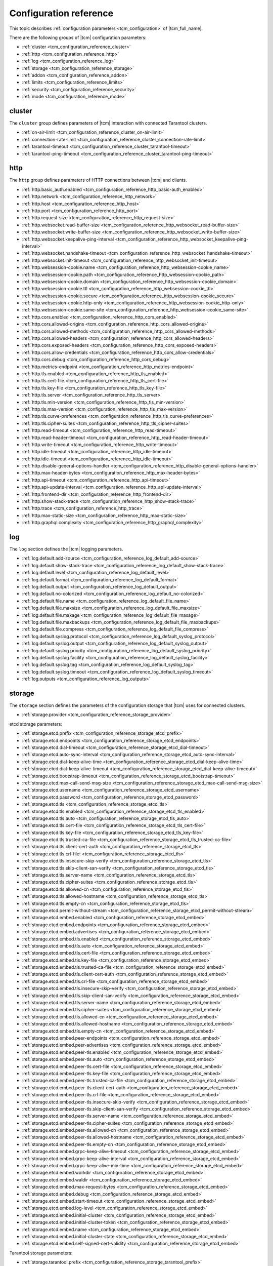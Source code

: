 .. _tcm_configuration_reference:

Configuration reference
=======================

This topic describes :ref:`configuration parameters <tcm_configuration>` of |tcm_full_name|.

There are the following groups of |tcm| configuration parameters:

- :ref:`cluster <tcm_configuration_reference_cluster>`
- :ref:`http <tcm_configuration_reference_http>`
- :ref:`log <tcm_configuration_reference_log>`
- :ref:`storage <tcm_configuration_reference_storage>`
- :ref:`addon <tcm_configuration_reference_addon>`
- :ref:`limits <tcm_configuration_reference_limits>`
- :ref:`security <tcm_configuration_reference_security>`
- :ref:`mode <tcm_configuration_reference_mode>`

.. _tcm_configuration_reference_cluster:

cluster
-------

The ``cluster`` group defines parameters of |tcm| interaction with connected
Tarantool clusters.

-   :ref:`on-air-limit <tcm_configuration_reference_cluster_on-air-limit>`
-   :ref:`connection-rate-limit <tcm_configuration_reference_cluster_connection-rate-limit>`
-   :ref:`tarantool-timeout <tcm_configuration_reference_cluster_tarantool-timeout>`
-   :ref:`tarantool-ping-timeout <tcm_configuration_reference_cluster_tarantool-ping-timeout>`

.. _tcm_configuration_reference_cluster_on-air-limit:

.. confval:: cluster.on-air-limit

    The maximum number of on-air requests from |tcm| to all connected clusters.

    |
    | Type: int64
    | Default: 4096
    | Environment variable: TCM_CLUSTER_ON_AIR_LIMIT
    | Command-line option: --cluster_on_air_limit

.. _tcm_configuration_reference_cluster_connection-rate-limit:

.. confval:: cluster.connection-rate-limit

    A rate limit for connections to Tarantool instances.

    |
    | Type: uint
    | Default: 512
    | Environment variable: TCM_CLUSTER_CONNECTION_RATE_LIMIT
    | Command-line option: --cluster-connection-rate-limit

.. _tcm_configuration_reference_cluster_tarantool-timeout:

.. confval:: cluster.tarantool-timeout

    A timeout for receiving a response from Tarantool instances.

    |
    | Type: time.Duration
    | Default: 10s
    | Environment variable: TCM_CLUSTER_TARANTOOL_TIMEOUT
    | Command-line option: --cluster-tarantool-timeout

.. _tcm_configuration_reference_cluster_tarantool-ping-timeout:

.. confval:: cluster.tarantool-ping-timeout

    A timeout for receiving a ping response from Tarantool instances.

    |
    | Type: time.Duration
    | Default: 5s
    | Environment variable: TCM_CLUSTER_TARANTOOL_PING_TIMEOUT
    | Command-line option: --cluster-tarantool-ping-timeout

.. _tcm_configuration_reference_http:

http
----

The ``http`` group defines parameters of HTTP connections between |tcm| and clients.

-   :ref:`http.basic_auth.enabled <tcm_configuration_reference_http_basic-auth_enabled>`
-   :ref:`http.network <tcm_configuration_reference_http_network>`
-   :ref:`http.host <tcm_configuration_reference_http_host>`
-   :ref:`http.port <tcm_configuration_reference_http_port>`
-   :ref:`http.request-size <tcm_configuration_reference_http_request-size>`
-   :ref:`http.websocket.read-buffer-size <tcm_configuration_reference_http_websocket_read-buffer-size>`
-   :ref:`http.websocket.write-buffer-size <tcm_configuration_reference_http_websocket_write-buffer-size>`
-   :ref:`http.websocket.keepalive-ping-interval <tcm_configuration_reference_http_websocket_keepalive-ping-interval>`
-   :ref:`http.websocket.handshake-timeout <tcm_configuration_reference_http_websocket_handshake-timeout>`
-   :ref:`http.websocket.init-timeout <tcm_configuration_reference_http_websocket_init-timeout>`
-   :ref:`http.websession-cookie.name <tcm_configuration_reference_http_websession-cookie_name>`
-   :ref:`http.websession-cookie.path <tcm_configuration_reference_http_websession-cookie_path>`
-   :ref:`http.websession-cookie.domain <tcm_configuration_reference_http_websession-cookie_domain>`
-   :ref:`http.websession-cookie.ttl <tcm_configuration_reference_http_websession-cookie_ttl>`
-   :ref:`http.websession-cookie.secure <tcm_configuration_reference_http_websession-cookie_secure>`
-   :ref:`http.websession-cookie.http-only <tcm_configuration_reference_http_websession-cookie_http-only>`
-   :ref:`http.websession-cookie.same-site <tcm_configuration_reference_http_websession-cookie_same-site>`
-   :ref:`http.cors.enabled <tcm_configuration_reference_http_cors_enabled>`
-   :ref:`http.cors.allowed-origins <tcm_configuration_reference_http_cors_allowed-origins>`
-   :ref:`http.cors.allowed-methods <tcm_configuration_reference_http_cors_allowed-methods>`
-   :ref:`http.cors.allowed-headers <tcm_configuration_reference_http_cors_allowed-headers>`
-   :ref:`http.cors.exposed-headers <tcm_configuration_reference_http_cors_exposed-headers>`
-   :ref:`http.cors.allow-credentials <tcm_configuration_reference_http_cors_allow-credentials>`
-   :ref:`http.cors.debug <tcm_configuration_reference_http_cors_debug>`
-   :ref:`http.metrics-endpoint <tcm_configuration_reference_http_metrics-endpoint>`
-   :ref:`http.tls.enabled <tcm_configuration_reference_http_tls_enabled>`
-   :ref:`http.tls.cert-file <tcm_configuration_reference_http_tls_cert-file>`
-   :ref:`http.tls.key-file <tcm_configuration_reference_http_tls_key-file>`
-   :ref:`http.tls.server <tcm_configuration_reference_http_tls_server>`
-   :ref:`http.tls.min-version <tcm_configuration_reference_http_tls_min-version>`
-   :ref:`http.tls.max-version <tcm_configuration_reference_http_tls_max-version>`
-   :ref:`http.tls.curve-preferences <tcm_configuration_reference_http_tls_curve-preferences>`
-   :ref:`http.tls.cipher-suites <tcm_configuration_reference_http_tls_cipher-suites>`
-   :ref:`http.read-timeout <tcm_configuration_reference_http_read-timeout>`
-   :ref:`http.read-header-timeout <tcm_configuration_reference_http_read-header-timeout>`
-   :ref:`http.write-timeout <tcm_configuration_reference_http_write-timeout>`
-   :ref:`http.idle-timeout <tcm_configuration_reference_http_idle-timeout>`
-   :ref:`http.idle-timeout <tcm_configuration_reference_http_idle-timeout>`
-   :ref:`http.disable-general-options-handler <tcm_configuration_reference_http_disable-general-options-handler>`
-   :ref:`http.max-header-bytes <tcm_configuration_reference_http_max-header-bytes>`
-   :ref:`http.api-timeout <tcm_configuration_reference_http_api-timeout>`
-   :ref:`http.api-update-interval <tcm_configuration_reference_http_api-update-interval>`
-   :ref:`http.frontend-dir <tcm_configuration_reference_http_frontend-dir>`
-   :ref:`http.show-stack-trace <tcm_configuration_reference_http_show-stack-trace>`
-   :ref:`http.trace <tcm_configuration_reference_http_trace>`
-   :ref:`http.max-static-size <tcm_configuration_reference_http_max-static-size>`
-   :ref:`http.graphql.complexity <tcm_configuration_reference_http_graphql_complexity>`


.. _tcm_configuration_reference_http_basic-auth_enabled:

.. confval:: http.basic_auth.enabled

    Whether to use the `HTTP basic authentication <https://www.ietf.org/rfc/rfc2617.txt>`__.

    |
    | Type: bool
    | Default: false
    | Environment variable: TCM_HTTP_BASIC_AUTH_ENABLED
    | Command-line option: --http-basic-auth-enabled

.. _tcm_configuration_reference_http_network:

.. confval:: http.network

    An addressing scheme that |tcm| uses.

    Possible values:

    -   ``tcp``: IPv4 address
    -   ``tcp6``: IPv6 address
    -   ``unix``: Unix domain socket

    |
    | Type: string
    | Default: tcp
    | Environment variable: TCM_HTTP_NETWORK
    | Command-line option: --http-network

.. _tcm_configuration_reference_http_host:

.. confval:: http.host

    A host name on which |tcm| serves.

    |
    | Type: string
    | Default: 127.0.0.1
    | Environment variable: TCM_HTTP_HOST
    | Command-line option: --http-host


.. _tcm_configuration_reference_http_port:

.. confval:: http.port

    A port on which |tcm| serves.

    |
    | Type: int
    | Default: 8080
    | Environment variable: TCM_HTTP_PORT
    | Command-line option: --http-port


.. _tcm_configuration_reference_http_request-size:

.. confval:: http.request-size

    The maximum size of a client HTTP request to |tcm|, in bytes.

    |
    | Type: int64
    | Default: 1572864
    | Environment variable: TCM_HTTP_REQUEST_SIZE
    | Command-line option: --http-request-size

.. _tcm_configuration_reference_http_websocket_read-buffer-size:

.. confval:: http.websocket.read-buffer-size

    The size of the read buffer for `WebSocket <https://developer.mozilla.org/en-US/docs/Glossary/WebSockets>`__
    connections, in bytes.

    |
    | Type: int
    | Default: 16384
    | Environment variable: TCM_HTTP_WEBSOCKET_READ_BUFFER_SIZE
    | Command-line option: --http-websocket-read-buffer-size

.. _tcm_configuration_reference_http_websocket_write-buffer-size:

.. confval:: http.websocket.write-buffer-size

    The size of the write buffer for `WebSocket <https://developer.mozilla.org/en-US/docs/Glossary/WebSockets>`__
    connections, in bytes.

    |
    | Type: int
    | Default: 16384
    | Environment variable: TCM_HTTP_WEBSOCKET_WRITE_BUFFER_SIZE
    | Command-line option: --http-websocket-write-buffer-size

.. _tcm_configuration_reference_http_websocket_keepalive-ping-interval:

.. confval:: http.websocket.keepalive-ping-interval

    The time interval for sending `WebSocket <https://developer.mozilla.org/en-US/docs/Glossary/WebSockets>`__
    keepalive pings.

    |
    | Type: time.Duration
    | Default: 20s
    | Environment variable: TCM_HTTP_WEBSOCKET_KEEPALIVE_PING_INTERVAL
    | Command-line option: --http-websocket-keepalive-ping-interval

.. _tcm_configuration_reference_http_websocket_handshake-timeout:

.. confval:: http.websocket.handshake-timeout

    The time limit for completing a `WebSocket <https://developer.mozilla.org/en-US/docs/Glossary/WebSockets>`__
    opening handshake with a client.

    |
    | Type: time.Duration
    | Default: 10s
    | Environment variable: TCM_HTTP_WEBSOCKET_HANDSHAKE_TIMEOUT
    | Command-line option: --http-websocket-handshake-timeout

.. _tcm_configuration_reference_http_websocket_init-timeout:

.. confval:: http.websocket.init-timeout

    The time limit for establishing a `WebSocket <https://developer.mozilla.org/en-US/docs/Glossary/WebSockets>`__
    connection with a client.

    |
    | Type: time.Duration
    | Default: 15s
    | Environment variable: TCM_HTTP_WEBSOCKET_INIT_TIMEOUT
    | Command-line option: --http-websocket-init-timeout

.. _tcm_configuration_reference_http_websession-cookie_name:

.. confval:: http.websession-cookie.name

    The name of the cookie that |tcm| sends to clients.

    This value is used as the cookie name in the `Set-Cookie <https://developer.mozilla.org/en-US/docs/Web/HTTP/Headers/Set-Cookie>`__
    HTTP response header.

    |
    | Type: string
    | Default: tcm
    | Environment variable: TCM_HTTP_WEBSESSION_COOKIE_NAME
    | Command-line option: --http-websession-cookie-name

.. _tcm_configuration_reference_http_websession-cookie_path:

.. confval:: http.websession-cookie.path

    The URL path that must be present in the requested URL in order to send the cookie.

    This value is used in the ``Path`` attribute of the `Set-Cookie <https://developer.mozilla.org/en-US/docs/Web/HTTP/Headers/Set-Cookie>`__
    HTTP response header.

    |
    | Type: string
    | Default: ""
    | Environment variable: TCM_HTTP_WEBSESSION_COOKIE_PATH
    | Command-line option: --http-websession-cookie-path

.. _tcm_configuration_reference_http_websession-cookie_domain:

.. confval:: http.websession-cookie.domain

    The domain to which the cookie can be sent.

    This value is used in the ``Domain`` attribute of the `Set-Cookie <https://developer.mozilla.org/en-US/docs/Web/HTTP/Headers/Set-Cookie>`__
    HTTP response header.

    |
    | Type: string
    | Default: ""
    | Environment variable: TCM_HTTP_WEBSESSION_COOKIE_DOMAIN
    | Command-line option: --http-websession-cookie-domain

.. _tcm_configuration_reference_http_websession-cookie_ttl:

.. confval:: http.websession-cookie.ttl

    The maximum lifetime of the |tcm| cookie.

    This value is used in the ``Max-Age`` attribute of the `Set-Cookie <https://developer.mozilla.org/en-US/docs/Web/HTTP/Headers/Set-Cookie>`__
    HTTP response header.

    |
    | Type: time.Duration
    | Default: 2h0m0s
    | Environment variable: TCM_HTTP_WEBSESSION_COOKIE_TTL
    | Command-line option: --http-websession-cookie-ttl

.. _tcm_configuration_reference_http_websession-cookie_secure:

.. confval:: http.websession-cookie.secure

    Indicates whether the cookie can be sent only over the HTTPS protocol.
    In this case, it's never sent over the unencrypted HTTP, therefore preventing
    man-in-the-middle attacks.

    When ``true``, the ``Secure`` attribute is added to the `Set-Cookie <https://developer.mozilla.org/en-US/docs/Web/HTTP/Headers/Set-Cookie>`__
    HTTP response header.

    |
    | Type: bool
    | Default: false
    | Environment variable: TCM_HTTP_WEBSESSION_COOKIE_SECURE
    | Command-line option: --http-websession-cookie-secure

.. _tcm_configuration_reference_http_websession-cookie_http-only:

.. confval:: http.websession-cookie.http-only

    Indicates that the cookie can't be accessed from the JavaScript
    `Document.cookie <https://developer.mozilla.org/en-US/docs/Web/API/Document/cookie>`__ API.
    This helps mitigate cross-site scripting attacks.

    When ``true``, the ``HttpOnly`` attribute is added to the `Set-Cookie <https://developer.mozilla.org/en-US/docs/Web/HTTP/Headers/Set-Cookie>`__
    HTTP response header.

    |
    | Type: bool
    | Default: true
    | Environment variable: TCM_HTTP_WEBSESSION_COOKIE_HTTP_ONLY
    | Command-line option: --http-websession-cookie-http-only

.. _tcm_configuration_reference_http_websession-cookie_same-site:

.. confval:: http.websession-cookie.same-site

    Indicates if it is possible to send the |tcm| cookie along with cross-site
    requests. Possible values are the Go's `http.SameSite <https://pkg.go.dev/net/http#SameSite>`__ constants:

    -   ``SameSiteDefaultMode``
    -   ``SameSiteLaxMode``
    -   ``SameSiteStrictMode``
    -   ``SameSiteNoneMode``

    For details on ``SameSite`` modes, see the `Set-Cookie header documentation <https://developer.mozilla.org/en-US/docs/Web/HTTP/Headers/Set-Cookie#samesitesamesite-value>`__
    in the MDN web docs.

    This value is used in the ``SameSite`` attribute of the `Set-Cookie <https://developer.mozilla.org/en-US/docs/Web/HTTP/Headers/Set-Cookie>`__
    HTTP response header.

    |
    | Type: http.SameSite
    | Default: SameSiteDefaultMode
    | Environment variable: TCM_HTTP_WEBSESSION_COOKIE_SAME_SITE
    | Command-line option: --http-websession-cookie-same-site

.. _tcm_configuration_reference_http_cors_enabled:

.. confval:: http.cors.enabled

    Indicates whether to use the `Cross-Origin Resource Sharing <https://developer.mozilla.org/en-US/docs/Web/HTTP/CORS>`__
    (*CORS*).

    |
    | Type: bool
    | Default: false
    | Environment variable: TCM_HTTP_CORS_ENABLED
    | Command-line option: --http-cors-enabled

.. _tcm_configuration_reference_http_cors_allowed-origins:

.. confval:: http.cors.allowed-origins

    The `origins <https://developer.mozilla.org/en-US/docs/Glossary/Origin>`__
    with which the HTTP response can be shared, separated by semicolons.

    The specified values are sent in the `Access-Control-Allow-Origin <https://developer.mozilla.org/en-US/docs/Web/HTTP/Headers/Access-Control-Allow-Origin>`__
    HTTP response headers.

    |
    | Type: []string
    | Default: []
    | Environment variable: TCM_HTTP_CORS_ALLOWED_ORIGINS
    | Command-line option: --http-cors-allowed-origins

.. _tcm_configuration_reference_http_cors_allowed-methods:

.. confval:: http.cors.allowed-methods

    HTTP request methods that are allowed when accessing a resource,
    separated by semicolons.

    The specified values are sent in the `Access-Control-Allow-Methods <https://developer.mozilla.org/en-US/docs/Web/HTTP/Headers/Access-Control-Allow-Methods>`__
    HTTP header of a response to a `CORS preflight request <https://developer.mozilla.org/en-US/docs/Glossary/Preflight_request>`__.

    |
    | Type: []string
    | Default: []
    | Environment variable: TCM_HTTP_CORS_ALLOWED_METHODS
    | Command-line option: --http-cors-allowed-methods

.. _tcm_configuration_reference_http_cors_allowed-headers:

.. confval:: http.cors.allowed-headers

    HTTP headers that are allowed during the actual request, separated by semicolons.

    The specified values are sent in the `Access-Control-Allow-Headers <https://developer.mozilla.org/en-US/docs/Web/HTTP/Headers/Access-Control-Allow-Headers>`__
    HTTP header of a response to a `CORS preflight request <https://developer.mozilla.org/en-US/docs/Glossary/Preflight_request>`__.

    |
    | Type: []string
    | Default: []
    | Environment variable: TCM_HTTP_CORS_ALLOWED_HEADERS
    | Command-line option: --http-cors-allowed-headers

.. _tcm_configuration_reference_http_cors_exposed-headers:

.. confval:: http.cors.exposed-headers

    Response headers that should be made available to scripts running in the browser,
    in response to a cross-origin request, separated by semicolons.

    The specified values are sent in the `Access-Control-Expose-Headers <https://developer.mozilla.org/en-US/docs/Web/HTTP/Headers/Access-Control-Expose-Headers>`__
    HTTP response headers.

    |
    | Type: []string
    | Default: []
    | Environment variable: TCM_HTTP_CORS_EXPOSED_HEADERS
    | Command-line option: --http-cors-exposed-headers

.. _tcm_configuration_reference_http_cors_allow-credentials:

.. confval:: http.cors.allow-credentials

    Whether to expose the response to the frontend JavaScript code when the `request's
    credentials <https://developer.mozilla.org/en-US/docs/Web/API/Request/credentials>`__
    mode is ``include``.

    When ``true``, the `Access-Control-Allow-Credentials <https://developer.mozilla.org/en-US/docs/Web/HTTP/Headers/Access-Control-Allow-Credentials>`__
    HTTP response header is sent.

    |
    | Type: bool
    | Default: false
    | Environment variable: TCM_HTTP_CORS_ALLOW_CREDENTIALS
    | Command-line option: --http-cors-allow-credentials

.. _tcm_configuration_reference_http_cors_debug:

.. confval:: http.cors.debug

    For debug purposes.

    |
    | Type: bool
    | Default: false

.. _tcm_configuration_reference_http_metrics-endpoint:

.. confval:: http.metrics-endpoint

    The HTTP endpoint for |tcm| metrics in the `Prometheus <https://prometheus.io/>`__ format.

    |
    | Type: string
    | Default: /metrics
    | Environment variable: TCM_HTTP_METRICS_ENDPOINT
    | Command-line option: --http-metrics-endpoint

.. _tcm_configuration_reference_http_tls_enabled:

.. confval:: http.tls.enabled

    Indicates whether TLS is enabled for client connections to |tcm|.

    |
    | Type: bool
    | Default: false
    | Environment variable: TCM_HTTP_TLS_ENABLED
    | Command-line option: --http-tls-enabled

.. _tcm_configuration_reference_http_tls_cert-file:

.. confval:: http.tls.cert-file

    A path to a TLS certificate file. Mandatory when TLS is enabled.

    |
    | Type: string
    | Default: ""
    | Environment variable: TCM_HTTP_TLS_CERT_FILE
    | Command-line option: --http-tls-cert-file

.. _tcm_configuration_reference_http_tls_key-file:

.. confval:: http.tls.key-file

    A path to a TLS private key file. Mandatory when TLS is enabled.

    |
    | Type: string
    | Default: ""
    | Environment variable: TCM_HTTP_TLS_KEY_FILE
    | Command-line option: --http-tls-key-file

.. _tcm_configuration_reference_http_tls_server:

.. confval:: http.tls.server

    The TSL server.

    |
    | Type: string
    | Default: ""
    | Environment variable: TCM_HTTP_TLS_SERVER
    | Command-line option: --http-tls-server

.. _tcm_configuration_reference_http_tls_min-version:

.. confval:: http.tls.min-version

    The minimum version of the TLS protocol.

    |
    | Type: uint16
    | Default: 0
    | Environment variable: TCM_HTTP_TLS_MIN_VERSION
    | Command-line option: --http-tls-min-version

.. _tcm_configuration_reference_http_tls_max-version:

.. confval:: http.tls.max-version

    The maximum version of the TLS protocol.

    |
    | Type: uint16
    | Default: 0
    | Environment variable: TCM_HTTP_TLS_MAX_VERSION
    | Command-line option: --http-tls-max-version

.. _tcm_configuration_reference_http_tls_curve-preferences:

.. confval:: http.tls.curve-preferences

    Elliptic curves that are used for TLS connections.
    Possible values are the Go's `tls.CurveID <https://pkg.go.dev/crypto/tls#CurveID>`__ constants:

    -   ``CurveP256``
    -   ``CurveP384``
    -   ``CurveP521``
    -   ``X25519``

    |
    | Type: []tls.CurveID
    | Default: []
    | Environment variable: TCM_HTTP_TLS_CURVE_PREFERENCES
    | Command-line option: --http-tls-curve-preferences

.. _tcm_configuration_reference_http_tls_cipher-suites:

.. confval:: http.tls.cipher-suites

    Enabled TLS cipher suites. Possible values are the Golang `tls.TLS_* <https://pkg.go.dev/crypto/tls#pkg-constants>`__ constants.

    |
    | Type: []uint16
    | Default: []
    | Environment variable: TCM_HTTP_TLS_CIPHER_SUITES
    | Command-line option: --http-tls-cipher-suites

.. _tcm_configuration_reference_http_read-timeout:

.. confval:: http.read-timeout

    A timeout for reading an incoming request.

    |
    | Type: time.Duration
    | Default: 30s
    | Environment variable: TCM_HTTP_READ_TIMEOUT
    | Command-line option: --http-read-timeout

.. _tcm_configuration_reference_http_read-header-timeout:

.. confval:: http.read-header-timeout

    A timeout for reading headers of an incoming request.

    |
    | Type: time.Duration
    | Default: 30s
    | Environment variable: TCM_HTTP_READ_HEADER_TIMEOUT
    | Command-line option: --http-read-header-timeout

.. _tcm_configuration_reference_http_write-timeout:

.. confval:: http.write-timeout

    A timeout for writing a response.

    |
    | Type: time.Duration
    | Default: 30s
    | Environment variable: TCM_HTTP_WRITE_TIMEOUT
    | Command-line option: --http-write-timeout

.. _tcm_configuration_reference_http_idle-timeout:

.. confval:: http.idle-timeout

    The timeout for idle connections.

    |
    | Type: time.Duration
    | Default: 30s
    | Environment variable: TCM_HTTP_IDLE_TIMEOUT
    | Command-line option: --http-idle-timeout

.. _tcm_configuration_reference_http_disable-general-options-handler:

.. confval:: http.disable-general-options-handler

    Whether the client requests with the ``OPTIONS`` HTTP method are allowed.

    |
    | Type: bool
    | Default: false
    | Environment variable: TCM_HTTP_DISABLE_GENERAL_OPTIONS_HANDLER
    | Command-line option: --http-disable-general-options-handler

.. _tcm_configuration_reference_http_max-header-bytes:

.. confval:: http.max-header-bytes

    The maximum size of a header in a client's request to |TCM|, in bytes.

    |
    | Type: int
    | Default: 0
    | Environment variable: TCM_HTTP_MAX_HEADER_BYTES
    | Command-line option: --http-max-header-bytes

.. _tcm_configuration_reference_http_api-timeout:

.. confval:: http.api-timeout

    The stateboard update timeout.

    |
    | Type: time.Duration
    | Default: 8s
    | Environment variable: TCM_HTTP_API_TIMEOUT
    | Command-line option: --http-api-timeout

.. _tcm_configuration_reference_http_api-update-interval:

.. confval:: http.api-update-interval

    The stateboard update interval.

    |
    | Type: time.Duration
    | Default: 5s
    | Environment variable: TCM_HTTP_API_UPDATE_INTERVAL
    | Command-line option: --http-api-update-interval

.. _tcm_configuration_reference_http_frontend-dir:

.. confval:: http.frontend-dir

    The directory with custom |tcm| frontend files (for development purposes).

    |
    | Type: string
    | Default: ""
    | Environment variable: TCM_HTTP_FRONTEND_DIR
    | Command-line option: --http-frontend-dir

.. _tcm_configuration_reference_http_show-stack-trace:

.. confval:: http.show-stack-trace

    Whether error stack traces are shown in the web UI.

    |
    | Type: bool
    | Default: true
    | Environment variable: TCM_HTTP_SHOW_STACK_TRACE
    | Command-line option: --http-show-stack-trace

.. _tcm_configuration_reference_http_trace:

.. confval:: http.trace

    Whether all query tracing information is written in logs.

    |
    | Type: bool
    | Default: false
    | Environment variable: TCM_HTTP_TRACE
    | Command-line option: --http-trace

.. _tcm_configuration_reference_http_max-static-size:

.. confval:: http.max-static-size

    The maximum size of a static content sent to |TCM|, in bytes.

    |
    | Type: int
    | Default: 104857600
    | Environment variable: TCM_HTTP_MAX_STATIC_SIZE
    | Command-line option: --http-max-static-size

.. _tcm_configuration_reference_http_graphql_complexity:

.. confval:: http.graphql.complexity

    The maximum `complexity <https://typegraphql.com/docs/complexity.html>`__ of
    GraphQL queries that |tcm| processes. If this value is exceeded, |tcm|
    returns an error.

    |
    | Type: int
    | Default: 40
    | Environment variable: TCM_HTTP_GRAPHQL_COMPLEXITY
    | Command-line option: --http-graphql-complexity


.. log configuration

.. _tcm_configuration_reference_log:

log
---

The ``log`` section defines the |tcm|  logging parameters.

-   :ref:`log.default.add-source <tcm_configuration_reference_log_default_add-source>`
-   :ref:`log.default.show-stack-trace <tcm_configuration_reference_log_default_show-stack-trace>`
-   :ref:`log.default.level <tcm_configuration_reference_log_default_level>`
-   :ref:`log.default.format <tcm_configuration_reference_log_default_format>`
-   :ref:`log.default.output <tcm_configuration_reference_log_default_output>`
-   :ref:`log.default.no-colorized <tcm_configuration_reference_log_default_no-colorized>`
-   :ref:`log.default.file.name <tcm_configuration_reference_log_default_file_name>`
-   :ref:`log.default.file.maxsize <tcm_configuration_reference_log_default_file_maxsize>`
-   :ref:`log.default.file.maxage <tcm_configuration_reference_log_default_file_maxage>`
-   :ref:`log.default.file.maxbackups <tcm_configuration_reference_log_default_file_maxbackups>`
-   :ref:`log.default.file.compress <tcm_configuration_reference_log_default_file_compress>`
-   :ref:`log.default.syslog.protocol <tcm_configuration_reference_log_default_syslog_protocol>`
-   :ref:`log.default.syslog.output <tcm_configuration_reference_log_default_syslog_output>`
-   :ref:`log.default.syslog.priority <tcm_configuration_reference_log_default_syslog_priority>`
-   :ref:`log.default.syslog.facility <tcm_configuration_reference_log_default_syslog_facility>`
-   :ref:`log.default.syslog.tag <tcm_configuration_reference_log_default_syslog_tag>`
-   :ref:`log.default.syslog.timeout <tcm_configuration_reference_log_default_syslog_timeout>`
-   :ref:`log.outputs <tcm_configuration_reference_log_outputs>`

.. _tcm_configuration_reference_log_default_add-source:

.. confval:: log.default.add-source

    Whether sources are added to the |tcm| log.

    |
    | Type: bool
    | Default: false
    | Environment variable: TCM_LOG_DEFAULT_ADD_SOURCE
    | Command-line option: --log-default-add-source

.. _tcm_configuration_reference_log_default_show-stack-trace:

.. confval:: log.default.show-stack-trace

    Whether stack traces are added to the |tcm| log.

    |
    | Type: bool
    | Default: false
    | Environment variable: TCM_LOG_DEFAULT_SHOW_STACK_TRACE
    | Command-line option: --log-default-show-stack-trace

.. _tcm_configuration_reference_log_default_level:

.. confval:: log.default.level

    The default |tcm| logging level.

    Possible values:

    *   ``VERBOSE``
    *   ``INFO``
    *   ``WARN``
    *   ``ALARM``

    |
    | Type: string
    | Default: INFO
    | Environment variable: TCM_LOG_DEFAULT_LEVEL
    | Command-line option: --log-default-level

.. _tcm_configuration_reference_log_default_format:

.. confval:: log.default.format

    |tcm| log entries format.

    Possible values:

    *   ``struct``
    *   ``json``

    |
    | Type: string
    | Default: struct
    | Environment variable: TCM_LOG_DEFAULT_FORMAT
    | Command-line option: --log-default-format

.. _tcm_configuration_reference_log_default_output:

.. confval:: log.default.output

    The output used for |tcm| log.

    Possible values:

    *   ``stdout``
    *   ``stderr``
    *   ``file``
    *   ``syslog``

    |
    | Type: string
    | Default: stdout
    | Environment variable: TCM_LOG_DEFAULT_OUTPUT
    | Command-line option: --log-default-output

.. _tcm_configuration_reference_log_default_no-colorized:

.. confval:: log.default.no-colorized

    Whether the stdout log is not colorized.

    |
    | Type: bool
    | Default: false
    | Environment variable: TCM_LOG_DEFAULT_NO_COLORIZED
    | Command-line option: --log-default-no-colorized

.. _tcm_configuration_reference_log_default_file_name:

.. confval:: log.default.file.name

    The name of the |tcm| log file.

    |
    | Type: string
    | Default: ""
    | Environment variable: TCM_LOG_DEFAULT_FILE_NAME
    | Command-line option: --log-default-file-name

.. _tcm_configuration_reference_log_default_file_maxsize:

.. confval:: log.default.file.maxsize

    The maximum size of the |tcm| log file, in bytes.

    |
    | Type: int
    | Default: 0
    | Environment variable: TCM_LOG_DEFAULT_FILE_MAXSIZE
    | Command-line option: --log-default-file-maxsize

.. _tcm_configuration_reference_log_default_file_maxage:

.. confval:: log.default.file.maxage

    The maximum age of a |tcm| log file, in days.

    |
    | Type: int
    | Default: 0
    | Environment variable: TCM_LOG_DEFAULT_FILE_MAXAGE
    | Command-line option: --log-default-file-maxage

.. _tcm_configuration_reference_log_default_file_maxbackups:

.. confval:: log.default.file.maxbackups

    The maximum number of users in |tcm|.

    |
    | Type: int
    | Default: 0
    | Environment variable: TCM_LOG_DEFAULT_FILE_MAXBACKUPS
    | Command-line option: --log-default-file-maxbackups

.. _tcm_configuration_reference_log_default_file_compress:

.. confval:: log.default.file.compress

    Indicated that |tcm| compresses log files upon rotation.

    |
    | Type: bool
    | Default: false
    | Environment variable: TCM_LOG_DEFAULT_FILE_COMPRESS
    | Command-line option: --log-default-file-compress

.. _tcm_configuration_reference_log_default_syslog_protocol:

.. confval:: log.default.syslog.protocol

    The network protocol used for connecting to the syslog server. Typically,
    it's ``tcp``,``udp``, or ``unix``. All possible values are listed in the Go's
    `net.Dial <https://pkg.go.dev/net#Dial>`__ documentation.

    |
    | Type: string
    | Default: tcp
    | Environment variable: TCM_LOG_DEFAULT_SYSLOG_PROTOCOL
    | Command-line option: --log-default-syslog-protocol

.. _tcm_configuration_reference_log_default_syslog_output:

.. confval:: log.default.syslog.output

    The syslog server URI.

    |
    | Type: string
    | Default: 127.0.0.1:5514
    | Environment variable: TCM_LOG_DEFAULT_SYSLOG_OUTPUT
    | Command-line option: --log-default-syslog-output

.. _tcm_configuration_reference_log_default_syslog_priority:

.. confval:: log.default.syslog.priority

    The syslog severity level.

    |
    | Type: string
    | Default: ""
    | Environment variable: TCM_LOG_DEFAULT_SYSLOG_PRIORITY
    | Command-line option: --log-default-syslog-priority

.. _tcm_configuration_reference_log_default_syslog_facility:

.. confval:: log.default.syslog.facility

    The syslog facility.

    |
    | Type: string
    | Default: ""
    | Environment variable: TCM_LOG_DEFAULT_SYSLOG_FACILITY
    | Command-line option: --log-default-syslog-facility

.. _tcm_configuration_reference_log_default_syslog_tag:

.. confval:: log.default.syslog.tag

    The syslog tag.

    |
    | Type: string
    | Default: ""
    | Environment variable: TCM_LOG_DEFAULT_SYSLOG_TAG
    | Command-line option: --log-default-syslog-tag

.. _tcm_configuration_reference_log_default_syslog_timeout:

.. confval:: log.default.syslog.timeout

    The timeout for connecting to the syslog server.

    |
    | Type: time.Duration
    | Default: 10s
    | Environment variable: TCM_LOG_DEFAULT_SYSLOG_TIMEOUT
    | Command-line option: --log-default-syslog-timeout

.. _tcm_configuration_reference_log_outputs:

.. confval:: log.outputs

    An array of log outputs that |tcm| uses **in addition** to the default one
    that is defined by the ``log.default.*`` parameters. Each array item can include
    the parameters of the ``log.default`` group. If a parameter is skipped, its
    value is taken from ``log.default``.

    |
    | Type: []LogOuputConfig
    | Default: []
    | Environment variable: TCM_LOG_OUTPUTS
    | Command-line option: --log-outputs


.. storage configuration

.. _tcm_configuration_reference_storage:

storage
-------

The ``storage`` section defines the parameters of the configuration storage that
|tcm| uses for connected clusters.

-   :ref:`storage.provider <tcm_configuration_reference_storage_provider>`

etcd storage parameters:

-   :ref:`storage.etcd.prefix <tcm_configuration_reference_storage_etcd_prefix>`
-   :ref:`storage.etcd.endpoints <tcm_configuration_reference_storage_etcd_endpoints>`
-   :ref:`storage.etcd.dial-timeout <tcm_configuration_reference_storage_etcd_dial-timeout>`
-   :ref:`storage.etcd.auto-sync-interval <tcm_configuration_reference_storage_etcd_auto-sync-interval>`
-   :ref:`storage.etcd.dial-keep-alive-time <tcm_configuration_reference_storage_etcd_dial-keep-alive-time>`
-   :ref:`storage.etcd.dial-keep-alive-timeout <tcm_configuration_reference_storage_etcd_dial-keep-alive-timeout>`
-   :ref:`storage.etcd.bootstrap-timeout <tcm_configuration_reference_storage_etcd_bootstrap-timeout>`
-   :ref:`storage.etcd.max-call-send-msg-size <tcm_configuration_reference_storage_etcd_max-call-send-msg-size>`
-   :ref:`storage.etcd.username <tcm_configuration_reference_storage_etcd_username>`
-   :ref:`storage.etcd.password <tcm_configuration_reference_storage_etcd_password>`
-   :ref:`storage.etcd.tls <tcm_configuration_reference_storage_etcd_tls>`
-   :ref:`storage.etcd.tls.enabled <tcm_configuration_reference_storage_etcd_tls_enabled>`
-   :ref:`storage.etcd.tls.auto <tcm_configuration_reference_storage_etcd_tls_auto>`
-   :ref:`storage.etcd.tls.cert-file <tcm_configuration_reference_storage_etcd_tls_cert-file>`
-   :ref:`storage.etcd.tls.key-file <tcm_configuration_reference_storage_etcd_tls_key-file>`
-   :ref:`storage.etcd.tls.trusted-ca-file <tcm_configuration_reference_storage_etcd_tls_trusted-ca-file>`
-   :ref:`storage.etcd.tls.client-cert-auth <tcm_configuration_reference_storage_etcd_tls>`
-   :ref:`storage.etcd.tls.crl-file: <tcm_configuration_reference_storage_etcd_tls>`
-   :ref:`storage.etcd.tls.insecure-skip-verify <tcm_configuration_reference_storage_etcd_tls>`
-   :ref:`storage.etcd.tls.skip-client-san-verify <tcm_configuration_reference_storage_etcd_tls>`
-   :ref:`storage.etcd.tls.server-name <tcm_configuration_reference_storage_etcd_tls>`
-   :ref:`storage.etcd.tls.cipher-suites <tcm_configuration_reference_storage_etcd_tls>`
-   :ref:`storage.etcd.tls.allowed-cn <tcm_configuration_reference_storage_etcd_tls>`
-   :ref:`storage.etcd.tls.allowed-hostname <tcm_configuration_reference_storage_etcd_tls>`
-   :ref:`storage.etcd.tls.empty-cn <tcm_configuration_reference_storage_etcd_tls>`
-   :ref:`storage.etcd.permit-without-stream <tcm_configuration_reference_storage_etcd_permit-without-stream>`
-   :ref:`storage.etcd.embed.enabled <tcm_configuration_reference_storage_etcd_embed>`
-   :ref:`storage.etcd.embed.endpoints <tcm_configuration_reference_storage_etcd_embed>`
-   :ref:`storage.etcd.embed.advertises <tcm_configuration_reference_storage_etcd_embed>`
-   :ref:`storage.etcd.embed.tls.enabled <tcm_configuration_reference_storage_etcd_embed>`
-   :ref:`storage.etcd.embed.tls.auto <tcm_configuration_reference_storage_etcd_embed>`
-   :ref:`storage.etcd.embed.tls.cert-file <tcm_configuration_reference_storage_etcd_embed>`
-   :ref:`storage.etcd.embed.tls.key-file <tcm_configuration_reference_storage_etcd_embed>`
-   :ref:`storage.etcd.embed.tls.trusted-ca-file <tcm_configuration_reference_storage_etcd_embed>`
-   :ref:`storage.etcd.embed.tls.client-cert-auth <tcm_configuration_reference_storage_etcd_embed>`
-   :ref:`storage.etcd.embed.tls.crl-file <tcm_configuration_reference_storage_etcd_embed>`
-   :ref:`storage.etcd.embed.tls.insecure-skip-verify <tcm_configuration_reference_storage_etcd_embed>`
-   :ref:`storage.etcd.embed.tls.skip-client-san-verify <tcm_configuration_reference_storage_etcd_embed>`
-   :ref:`storage.etcd.embed.tls.server-name <tcm_configuration_reference_storage_etcd_embed>`
-   :ref:`storage.etcd.embed.tls.cipher-suites <tcm_configuration_reference_storage_etcd_embed>`
-   :ref:`storage.etcd.embed.tls.allowed-cn <tcm_configuration_reference_storage_etcd_embed>`
-   :ref:`storage.etcd.embed.tls.allowed-hostname <tcm_configuration_reference_storage_etcd_embed>`
-   :ref:`storage.etcd.embed.tls.empty-cn <tcm_configuration_reference_storage_etcd_embed>`
-   :ref:`storage.etcd.embed.peer-endpoints <tcm_configuration_reference_storage_etcd_embed>`
-   :ref:`storage.etcd.embed.peer-advertises <tcm_configuration_reference_storage_etcd_embed>`
-   :ref:`storage.etcd.embed.peer-tls.enabled <tcm_configuration_reference_storage_etcd_embed>`
-   :ref:`storage.etcd.embed.peer-tls.auto <tcm_configuration_reference_storage_etcd_embed>`
-   :ref:`storage.etcd.embed.peer-tls.cert-file <tcm_configuration_reference_storage_etcd_embed>`
-   :ref:`storage.etcd.embed.peer-tls.key-file <tcm_configuration_reference_storage_etcd_embed>`
-   :ref:`storage.etcd.embed.peer-tls.trusted-ca-file <tcm_configuration_reference_storage_etcd_embed>`
-   :ref:`storage.etcd.embed.peer-tls.client-cert-auth <tcm_configuration_reference_storage_etcd_embed>`
-   :ref:`storage.etcd.embed.peer-tls.crl-file <tcm_configuration_reference_storage_etcd_embed>`
-   :ref:`storage.etcd.embed.peer-tls.insecure-skip-verify <tcm_configuration_reference_storage_etcd_embed>`
-   :ref:`storage.etcd.embed.peer-tls.skip-client-san-verify <tcm_configuration_reference_storage_etcd_embed>`
-   :ref:`storage.etcd.embed.peer-tls.server-name <tcm_configuration_reference_storage_etcd_embed>`
-   :ref:`storage.etcd.embed.peer-tls.cipher-suites <tcm_configuration_reference_storage_etcd_embed>`
-   :ref:`storage.etcd.embed.peer-tls.allowed-cn <tcm_configuration_reference_storage_etcd_embed>`
-   :ref:`storage.etcd.embed.peer-tls.allowed-hostname <tcm_configuration_reference_storage_etcd_embed>`
-   :ref:`storage.etcd.embed.peer-tls.empty-cn <tcm_configuration_reference_storage_etcd_embed>`
-   :ref:`storage.etcd.embed.grpc-keep-alive-timeout <tcm_configuration_reference_storage_etcd_embed>`
-   :ref:`storage.etcd.embed.grpc-keep-alive-interval <tcm_configuration_reference_storage_etcd_embed>`
-   :ref:`storage.etcd.embed.grpc-keep-alive-min-time <tcm_configuration_reference_storage_etcd_embed>`
-   :ref:`storage.etcd.embed.workdir <tcm_configuration_reference_storage_etcd_embed>`
-   :ref:`storage.etcd.embed.waldir <tcm_configuration_reference_storage_etcd_embed>`
-   :ref:`storage.etcd.embed.max-request-bytes <tcm_configuration_reference_storage_etcd_embed>`
-   :ref:`storage.etcd.embed.debug <tcm_configuration_reference_storage_etcd_embed>`
-   :ref:`storage.etcd.embed.start-timeout <tcm_configuration_reference_storage_etcd_embed>`
-   :ref:`storage.etcd.embed.log-level <tcm_configuration_reference_storage_etcd_embed>`
-   :ref:`storage.etcd.embed.initial-cluster <tcm_configuration_reference_storage_etcd_embed>`
-   :ref:`storage.etcd.embed.initial-cluster-token <tcm_configuration_reference_storage_etcd_embed>`
-   :ref:`storage.etcd.embed.name <tcm_configuration_reference_storage_etcd_embed>`
-   :ref:`storage.etcd.embed.initial-cluster-state <tcm_configuration_reference_storage_etcd_embed>`
-   :ref:`storage.etcd.embed.self-signed-cert-validity <tcm_configuration_reference_storage_etcd_embed>`

Tarantool storage parameters:

-   :ref:`storage.tarantool.prefix <tcm_configuration_reference_storage_tarantool_prefix>`
-   :ref:`storage.tarantool.addr <tcm_configuration_reference_storage_tarantool_addr>`
-   :ref:`storage.tarantool.auth <tcm_configuration_reference_storage_tarantool_timeout>`
-   :ref:`storage.tarantool.reconnect <tcm_configuration_reference_storage_tarantool_reconnect>`
-   :ref:`storage.tarantool.max_reconnect <tcm_configuration_reference_storage_tarantool_max_reconnect>`
-   :ref:`storage.tarantool.user <tcm_configuration_reference_storage_tarantool_user>`
-   :ref:`storage.tarantool.pass <tcm_configuration_reference_storage_tarantool_pass>`
-   :ref:`storage.tarantool.rate-limit <tcm_configuration_reference_storage_tarantool_rate-limit>`
-   :ref:`storage.tarantool.rate-limit-action <tcm_configuration_reference_storage_tarantool_rate-limit-action>`
-   :ref:`storage.tarantool.concurrency <tcm_configuration_reference_storage_tarantool_concurrency>`
-   :ref:`storage.tarantool.skip-schema <tcm_configuration_reference_storage_tarantool_skip-schema>`
-   :ref:`storage.tarantool.transport <tcm_configuration_reference_storage_tarantool_transport>`
-   :ref:`storage.tarantool.ssl.key-file <tcm_configuration_reference_storage_tarantool_ssl_key-file>`
-   :ref:`storage.tarantool.ssl.cert-file <tcm_configuration_reference_storage_tarantool_ssl_cert-file>`
-   :ref:`storage.tarantool.ssl.ca-file <tcm_configuration_reference_storage_tarantool_ssl_ca-file>`
-   :ref:`storage.tarantool.ssl.ciphers <tcm_configuration_reference_storage_tarantool_ssl_ciphers>`
-   :ref:`storage.tarantool.ssl.password <tcm_configuration_reference_storage_tarantool_ssl_password>`
-   :ref:`storage.tarantool.required-protocol-info.auth <tcm_configuration_reference_storage_tarantool_required-protocol-info_auth>`
-   :ref:`storage.tarantool.required-protocol-info.version <tcm_configuration_reference_storage_tarantool_required-protocol-info_version>`
-   :ref:`storage.tarantool.required-protocol-info.features <tcm_configuration_reference_storage_tarantool_required-protocol-info_features>`
-   :ref:`storage.tarantool.embed.enabled <tcm_configuration_reference_storage_tarantool_embed>`
-   :ref:`storage.tarantool.embed.workdir <tcm_configuration_reference_storage_tarantool_embed>`
-   :ref:`storage.tarantool.embed.executable <tcm_configuration_reference_storage_tarantool_embed>`
-   :ref:`storage.tarantool.embed.config-filename <tcm_configuration_reference_storage_tarantool_embed>`
-   :ref:`storage.tarantool.embed.config <tcm_configuration_reference_storage_tarantool_embed>`
-   :ref:`storage.tarantool.embed.args <tcm_configuration_reference_storage_tarantool_embed>`
-   :ref:`storage.tarantool.embed.env <tcm_configuration_reference_storage_tarantool_embed>`


.. _tcm_configuration_reference_storage_provider:


.. confval:: storage.provider

    The type of the storage used for storing |tcm| configuration.

    Possible values:

    -   ``etcd``
    -   ``tarantool``

    |
    | Type: string
    | Default: etcd
    | Environment variable: TCM_STORAGE_PROVIDER
    | Command-line option: --storage-provider

.. _tcm_configuration_reference_storage_etcd_prefix:

.. confval:: storage.etcd.prefix

    A prefix for the |tcm| configuration parameters in etcd.

    |
    | Type: string
    | Default: "/tcm"
    | Environment variable: TCM_STORAGE_ETCD_PREFIX
    | Command-line option: --storage-etcd-prefix


.. _tcm_configuration_reference_storage_etcd_endpoints:

.. confval:: storage.etcd.endpoints

    An array of node URIs of the etcd cluster where the |tcm| configuration is stored,
    separated by semicolons (``;``).

    |
    | Type: []string
    | Default: ["http://127.0.0.1:2379"]
    | Environment variable: TCM_STORAGE_ETCD_ENDPOINTS
    | Command-line option: --storage-etcd-endpoints


.. _tcm_configuration_reference_storage_etcd_dial-timeout:

.. confval:: storage.etcd.dial-timeout

    An etcd dial timeout.

    |
    | Type: time.Duration
    | Default: 10s
    | Environment variable: TCM_STORAGE_ETCD_DIAL_TIMEOUT
    | Command-line option: --storage-etcd-dial-timeout


.. _tcm_configuration_reference_storage_etcd_auto-sync-interval:

.. confval:: storage.etcd.auto-sync-interval

    An automated sync interval.

    |
    | Type: time.Duration
    | Default: 0s
    | Environment variable: TCM_STORAGE_ETCD_AUTO_SYNC_INTERVAL
    | Command-line option: --storage-etcd-auto-sync-interval

.. _tcm_configuration_reference_storage_etcd_dial-keep-alive-time:

.. confval:: storage.etcd.dial-keep-alive-time

    A dial keep-alive time.

    |
    | Type: time.Duration
    | Default: 30s
    | Environment variable: TCM_STORAGE_ETCD_DIAL_KEEP_ALIVE_TIME
    | Command-line option: --storage-etcd-dial-keep-alive-time

.. _tcm_configuration_reference_storage_etcd_dial-keep-alive-timeout:

.. confval:: storage.etcd.dial-keep-alive-timeout

    A dial keep-alive timeout.

    |
    | Type: time.Duration
    | Default: 30s
    | Environment variable: TCM_STORAGE_ETCD_DIAL_KEEP_ALIVE_TIMEOUT
    | Command-line option: --storage-etcd-dial-keep-alive-timeout

.. _tcm_configuration_reference_storage_etcd_bootstrap-timeout:

.. confval:: storage.etcd.bootstrap-timeout

    A bootstrap timeout.

    |
    | Type: time.Duration
    | Default: 30s
    | Environment variable: TCM_STORAGE_ETCD_BOOTSTRAP_TIMEOUT
    | Command-line option: --storage-etcd-bootstrap-timeout

.. _tcm_configuration_reference_storage_etcd_max-call-send-msg-size:

.. confval:: storage.etcd.max-call-send-msg-size

    The maximum size of a transaction between |tcm| and etcd, in bytes.

    |
    | Type: int
    | Default: 2097152
    | Environment variable: TCM_STORAGE_ETCD_MAX_CALL_SEND_MSG_SIZE
    | Command-line option: --storage-etcd-max-call-send-msg-size

.. _tcm_configuration_reference_storage_etcd_username:

.. confval:: storage.etcd.username

    A username for accessing the etcd storage.

    |
    | Type: string
    | Default: ""
    | Environment variable: TCM_STORAGE_ETCD_USERNAME
    | Command-line option: --storage-etcd-username

.. _tcm_configuration_reference_storage_etcd_password:

.. confval:: storage.etcd.password

    A password for accessing the etcd storage.

    |
    | Type: string
    | Default: ""
    | Environment variable: TCM_STORAGE_ETCD_PASSWORD
    | Command-line option: --storage-etcd-password

.. _tcm_configuration_reference_storage_etcd_tls_enabled:

.. confval:: storage.etcd.tls.enabled

    Indicates whether TLS is enabled for etcd connections.

    |
    | Type: bool
    | Default: false
    | Environment variable: TCM_STORAGE_ETCD_TLS_ENABLED
    | Command-line option: --storage-etcd-tls-enabled

.. _tcm_configuration_reference_storage_etcd_tls_auto:

.. confval:: storage.etcd.tls.auto

    Use generated certificates for etcd connections.

    |
    | Type: bool
    | Default: false
    | Environment variable: TCM_STORAGE_ETCD_TLS_AUTO
    | Command-line option: --storage-etcd-tls-auto

.. _tcm_configuration_reference_storage_etcd_tls_cert-file:

.. confval:: storage.etcd.tls.cert-file

    A path to a TLS certificate file to use for etcd connections.

    |
    | Type: string
    | Default: ""
    | Environment variable: TCM_STORAGE_ETCD_TLS_CERT_FILE
    | Command-line option: --storage-etcd-tls-cert-file

.. _tcm_configuration_reference_storage_etcd_tls_key-file:

.. confval:: storage.etcd.tls.key-file

    A path to a TLS private key file to use for etcd connections.

    |
    | Type: string
    | Default: ""
    | Environment variable: TCM_STORAGE_ETCD_TLS_KEY_FILE
    | Command-line option: --storage-etcd-tls-key-file

.. _tcm_configuration_reference_storage_etcd_tls_trusted-ca-file:

.. confval:: storage.etcd.tls.trusted-ca-file

    A path to a trusted CA certificate file to use for etcd connections.

    |
    | Type: string
    | Default: ""
    | Environment variable: TCM_STORAGE_ETCD_TLS_TRUSTED_CA_FILE
    | Command-line option: --storage-etcd-tls-trusted-ca-file

.. _tcm_configuration_reference_storage_etcd_tls_client-cert-auth:

.. confval:: storage.etcd.tls.client-cert-auth

    Indicates whether client cert authentication is enabled.

    |
    | Type: bool
    | Default: false
    | Environment variable: TCM_STORAGE_ETCD_TLS_CLIENT_CERT_AUTH
    | Command-line option: --storage-etcd-tls-client-cert-auth

.. _tcm_configuration_reference_storage_etcd_tls_crl-file:

.. confval:: storage.etcd.tls.crl-file

    A path to the client certificate revocation list file.

    |
    | Type: string
    | Default: ""
    | Environment variable: TCM_STORAGE_ETCD_TLS_CRL_FILE
    | Command-line option: --storage-etcd-tls-crl-file

.. _tcm_configuration_reference_storage_etcd_tls_insecure-skip-verify:

.. confval:: storage.etcd.tls.insecure-skip-verify

    Skip checking client certificate in etcd connections.

    |
    | Type: bool
    | Default: false
    | Environment variable: TCM_STORAGE_ETCD_TLS_INSECURE_SKIP_VERIFY
    | Command-line option: --storage-etcd-tls-insecure-skip-verify

.. _tcm_configuration_reference_storage_etcd_tls_skip-client-san-verify:

.. confval:: storage.etcd.tls.skip-client-san-verify

    Skip verification of SAN field in client certificate for etcd connections.

    |
    | Type: bool
    | Default: false
    | Environment variable: TCM_STORAGE_ETCD_TLS_SKIP_CLIENT_SAN_VERIFY
    | Command-line option: --storage-etcd-tls-skip-client-san-verify

.. _tcm_configuration_reference_storage_etcd_tls_server-name:

.. confval:: storage.etcd.tls.server-name

    Name of the TLS server for etcd connections.

    |
    | Type: string
    | Default: ""
    | Environment variable: TCM_STORAGE_ETCD_TLS_SERVER_NAME
    | Command-line option: --storage-etcd-tls-server-name

.. _tcm_configuration_reference_storage_etcd_tls_cipher-suites:

.. confval:: storage.etcd.tls.cipher-suites

    TLS cipher suites for etcd connections. Possible values are the Golang `tls.TLS_* <https://pkg.go.dev/crypto/tls#pkg-constants>`__ constants.

    |
    | Type: []uint16
    | Default: []
    | Environment variable: TCM_STORAGE_ETCD_TLS_CIPHER_SUITES
    | Command-line option: --storage-etcd-tls-cipher-suites

.. _tcm_configuration_reference_storage_etcd_tls_allowed-cn:

.. confval:: storage.etcd.tls.allowed-cn

    An allowed common name for authentication in etcd connections.

    |
    | Type: string
    | Default: ""
    | Environment variable: TCM_STORAGE_ETCD_TLS_ALLOWED_CN
    | Command-line option: --storage-etcd-tls-allowed-cn

.. _tcm_configuration_reference_storage_etcd_tls_allowed-hostname:

.. confval:: storage.etcd.tls.allowed-hostname

    An allowed TLS certificate name for authentication in etcd connections.

    |
    | Type: string
    | Default: ""
    | Environment variable: TCM_STORAGE_ETCD_TLS_ALLOWED_HOSTNAME
    | Command-line option: --storage-etcd-tls-allowed-hostname

.. _tcm_configuration_reference_storage_etcd_tls_empty-cn:

.. confval:: storage.etcd.tls.empty-cn

    Whether the empty common name is allowed in etcd connections.

    |
    | Type: bool
    | Default: false
    | Environment variable: TCM_STORAGE_ETCD_TLS_EMPTY_CN
    | Command-line option: --storage-etcd-tls-empty-cn

.. _tcm_configuration_reference_storage_etcd_embed:

storage.etcd.embed.*
~~~~~~~~~~~~~~~~~~~~

The ``storage.etcd.embed`` group defines the configuration of the embedded etcd
cluster that can used as a |tcm| configuration storage.
This cluster can be used for development purposes when the production or testing
etcd cluster is not available or not needed.


.. _tcm_configuration_reference_storage_tarantool_prefix:

.. confval:: storage.tarantool.prefix

    A prefix for the TCM configuration parameters in the Tarantool |tcm| configuration storage.

    |
    | Type: string
    | Default: "_tcm:
    | Environment variable: TCM_STORAGE_TARANTOOL_PREFIX
    | Command-line option: --storage-tarantool-prefix


.. _tcm_configuration_reference_storage_tarantool_addr:

.. confval:: storage.tarantool.addr

    The URI for connecting to the Tarantool |tcm| configuration storage.

    |
    | Type: string
    | Default: "unix/:/tmp/tnt_config_instance.sock"
    | Environment variable: TCM_STORAGE_TARANTOOL_ADDR
    | Command-line option: --storage-tarantool-ADDR


.. _tcm_configuration_reference_storage_tarantool_auth:

.. confval:: storage.tarantool.auth

    An authentication method for the Tarantool |tcm| configuration storage.

    Possible values are the Go's `go-tarantool/Auth <https://pkg.go.dev/github.com/tarantool/go-tarantool#Auth>`__ constants:

    -   ``AutoAuth`` (0)
    -   ``ChapSha1Auth``
    -   ``PapSha256Auth``

    |
    | Type: int
    | Default: 0
    | Environment variable: TCM_STORAGE_TARANTOOL_AUTH
    | Command-line option: --storage-tarantool-auth


.. _tcm_configuration_reference_storage_tarantool_timeout:

.. confval:: storage.tarantool.timeout

    A request timeout for the Tarantool |tcm| configuration storage.

    See also `go-tarantool.Opts <https://pkg.go.dev/github.com/tarantool/go-tarantool#Opts>`.

    |
    | Type: time.Duration
    | Default: 0s
    | Environment variable: TCM_STORAGE_TARANTOOL_TIMEOUT
    | Command-line option: --storage-tarantool-timeout

.. _tcm_configuration_reference_storage_tarantool_reconnect:

.. confval:: storage.tarantool.reconnect

    A timeout between reconnect attempts for the Tarantool |tcm| configuration storage.

    See also `go-tarantool.Opts <https://pkg.go.dev/github.com/tarantool/go-tarantool#Opts>`.

    |
    | Type: time.Duration
    | Default: 0s
    | Environment variable: TCM_STORAGE_TARANTOOL_RECONNECT
    | Command-line option: --storage-tarantool-reconnect

.. _tcm_configuration_reference_storage_tarantool_max-reconnects:

.. confval:: storage.tarantool.max-reconnects

    The maximum number of reconnect attempts for the Tarantool |tcm| configuration storage.

    See also `go-tarantool.Opts <https://pkg.go.dev/github.com/tarantool/go-tarantool#Opts>`.

    |
    | Type: int
    | Default: 0
    | Environment variable: TCM_STORAGE_TARANTOOL_MAX_RECONNECTS
    | Command-line option: --storage-tarantool-max-reconnects

.. _tcm_configuration_reference_storage_tarantool_user:

.. confval:: storage.tarantool.user

    A username for connecting to the Tarantool |tcm| configuration storage.

    See also `go-tarantool.Opts <https://pkg.go.dev/github.com/tarantool/go-tarantool#Opts>`.

    |
    | Type: string
    | Default: ""
    | Environment variable: TCM_STORAGE_TARANTOOL_USER
    | Command-line option: --storage-tarantool-user

.. _tcm_configuration_reference_storage_tarantool_pass:

.. confval:: storage.tarantool.pass

    A password for connecting to the Tarantool |tcm| configuration storage.

    See also `go-tarantool.Opts <https://pkg.go.dev/github.com/tarantool/go-tarantool#Opts>`.

    |
    | Type: string
    | Default: ""
    | Environment variable: TCM_STORAGE_TARANTOOL_PASS
    | Command-line option: --storage-tarantool-pass

.. _tcm_configuration_reference_storage_tarantool_rate-limit:

.. confval:: storage.tarantool.rate-limit

    A rate limit for connecting to the Tarantool |tcm| configuration storage.

    See also `go-tarantool.Opts <https://pkg.go.dev/github.com/tarantool/go-tarantool#Opts>`.

    |
    | Type: int
    | Default: 0
    | Environment variable: TCM_STORAGE_TARANTOOL_RATE_LIMIT
    | Command-line option: --storage-tarantool-rate-limit

.. _tcm_configuration_reference_storage_tarantool_rate-limit-action:

.. confval:: storage.tarantool.rate-limit-action

    An action to perform when the :ref:`<tcm_configuration_reference_storage_tarantool_rate-limit>` is reached.

    See also `go-tarantool.Opts <https://pkg.go.dev/github.com/tarantool/go-tarantool#Opts>`.

    |
    | Type: int
    | Default: 0
    | Environment variable: TCM_STORAGE_TARANTOOL_RATE_LIMIT_ACTION
    | Command-line option: --storage-tarantool-rate-limit-action


.. _tcm_configuration_reference_storage_tarantool_concurrency:

.. confval:: storage.tarantool.concurrency

    An amount of separate mutexes for request queues and buffers inside of a connection
    to the Tarantool |tcm| configuration storage.

    See also `go-tarantool.Opts <https://pkg.go.dev/github.com/tarantool/go-tarantool#Opts>`.

    |
    | Type: int
    | Default: 0
    | Environment variable: TCM_STORAGE_TARANTOOL_CONCURRENCY
    | Command-line option: --storage-tarantool-concurrency

.. _tcm_configuration_reference_storage_tarantool_skip-schema:

.. confval:: storage.tarantool.skip-schema

    Whether the schema is loaded from the Tarantool |tcm| configuration storage.

    See also `go-tarantool.Opts <https://pkg.go.dev/github.com/tarantool/go-tarantool#Opts>`.

    |
    | Type: bool
    | Default: true
    | Environment variable: TCM_STORAGE_TARANTOOL_SKIP_SCHEMA
    | Command-line option: --storage-tarantool-skip-schema

.. _tcm_configuration_reference_storage_tarantool_transport:

.. confval:: storage.tarantool.transport

    The connection type for the Tarantool |tcm| configuration storage.

    See also `go-tarantool.Opts <https://pkg.go.dev/github.com/tarantool/go-tarantool#Opts>`.

    |
    | Type: string
    | Default: ""
    | Environment variable: TCM_STORAGE_TARANTOOL_TRANSPORT
    | Command-line option: --storage-tarantool-transport

.. _tcm_configuration_reference_storage_tarantool_ssl_key-file:

.. confval:: storage.tarantool.ssl.key-file

    A path to a TLS private key file to use for connecting to the Tarantool |tcm|
    configuration storage.

    See also: :ref:`Traffic encryption <enterprise-iproto-encryption>`.

    |
    | Type: string
    | Default: ""
    | Environment variable: TCM_STORAGE_TARANTOOL_SSL_KEY_FILE
    | Command-line option: --storage-tarantool-ssl-key-file

.. _tcm_configuration_reference_storage_tarantool_ssl_cert-file:

.. confval:: storage.tarantool.ssl.cert-file

    A path to an SSL certificate to use for connecting to the Tarantool |tcm|
    configuration storage.

    See also: :ref:`Traffic encryption <enterprise-iproto-encryption>`.

    |
    | Type: string
    | Default: ""
    | Environment variable: TCM_STORAGE_TARANTOOL_SSL_CERT_FILE
    | Command-line option: --storage-tarantool-ssl-cert-file

.. _tcm_configuration_reference_storage_tarantool_ssl_ca-file:

.. confval:: storage.tarantool.ssl.ca-file

    A path to a trusted CA certificate to use for connecting to the Tarantool |tcm|
    configuration storage.

    See also: :ref:`Traffic encryption <enterprise-iproto-encryption>`.

    |
    | Type: string
    | Default: ""
    | Environment variable: TCM_STORAGE_TARANTOOL_SSL_CA_FILE
    | Command-line option: --storage-tarantool-ssl-ca-file

.. _tcm_configuration_reference_storage_tarantool_ssl_ciphers:

.. confval:: storage.tarantool.ssl.ciphers

    A list of SSL cipher suites that can be used for connecting to the Tarantool |tcm|
    configuration storage. Possible values are listed in :ref:`Supported ciphers <enterprise-iproto-encryption-ciphers>`.

    See also: :ref:`Traffic encryption <enterprise-iproto-encryption>`.

    |
    | Type: string
    | Default: ""
    | Environment variable: TCM_STORAGE_TARANTOOL_SSL_CIPHERS
    | Command-line option: --storage-tarantool-ssl-ciphers

.. _tcm_configuration_reference_storage_tarantool_ssl_password:

.. confval:: storage.tarantool.ssl.password

    A password for an encrypted private SSL key to use for connecting to the Tarantool |tcm|
    configuration storage.

    See also: :ref:`Traffic encryption <enterprise-iproto-encryption>`.
    |
    | Type: string
    | Default: ""
    | Environment variable: TCM_STORAGE_TARANTOOL_SSL_PASSWORD
    | Command-line option: --storage-tarantool-ssl-password

.. _tcm_configuration_reference_storage_tarantool_ssl_password-file:

.. confval:: storage.tarantool.ssl.password-file

    A text file with passwords for encrypted private SSL keys to use
    for connecting to the Tarantool |tcm| configuration storage.

    |
    | Type: string
    | Default: ""
    | Environment variable: TCM_STORAGE_TARANTOOL_SSL_PASSWORD_FILE
    | Command-line option: --storage-tarantool-ssl-password-file

.. _tcm_configuration_reference_storage_tarantool_embed:

storage.tarantool.embed.*
~~~~~~~~~~~~~~~~~~~~~~~~~

The ``storage.tarantool.embed`` group parameters define the configuration of the
embedded Tarantool cluster that can used as a |tcm| configuration storage.
This cluster can be used for development purposes when the production or testing
cluster is not available or not needed.


.. _tcm_configuration_reference_addon:

addon
-----

The ``addon`` section defines the |tcm|

-   :ref:`addon.enabled <tcm_configuration_reference_addon_enabled>`
-   :ref:`addon.addons-dir <tcm_configuration_reference_addon_addons-dir>`
-   :ref:`addon.max-upload-size <tcm_configuration_reference_addon_max-upload-size>`
-   :ref:`addon.dev-addons-dir <tcm_configuration_reference_addon_dev-addons-dir>`

.. _tcm_configuration_reference_addon_enabled:

.. confval:: addon.enabled

    Whether to enable the add-on functionality in |tcm|.

    |
    | Type: bool
    | Default: false
    | Environment variable: TCM_ADDON_ENABLED
    | Command-line option: --addon-enabled

.. _tcm_configuration_reference_addon_addons-dir:

.. confval:: addon.addons-dir

    The directory from which |tcm| takes add-ons.

    |
    | Type: string
    | Default: addons
    | Environment variable: TCM_ADDON_ADDONS_DIR
    | Command-line option: --addon-addons-dir

.. _tcm_configuration_reference_addon_max-upload-size:

.. confval:: addon.max-upload-size

    The maximum size of addon to upload to |tcm|, in bytes.

    |
    | Type: int64
    | Default: 104857600
    | Environment variable: TCM_ADDON_MAX_UPLOAD_SIZE
    | Command-line option: --addon-max-upload-size

.. _tcm_configuration_reference_addon_dev-addons-dir:

.. confval:: addon.dev-addons-dir

    Additional add-on directories for development purposes, separated by semicolons (``;``).

    |
    | Type: []string
    | Default: []
    | Environment variable: TCM_ADDON_DEV_ADDONS_DIR
    | Command-line option: --addon-dev-addons-dir

.. limits configuration

.. _tcm_configuration_reference_limits:

limits
------

The ``limits`` section defines limits on various |tcm| objects and relations
between them.

-   :ref:`limits.users-count <tcm_configuration_reference_limits_users-count>`
-   :ref:`limits.clusters-count <tcm_configuration_reference_limits_clusters-count>`
-   :ref:`limits.roles-count <tcm_configuration_reference_limits_roles-count>`
-   :ref:`limits.user-secrets-count <tcm_configuration_reference_limits_user-secrets-count>`
-   :ref:`limits.user-websessions-count <tcm_configuration_reference_limits_user-websessions-count>`
-   :ref:`limits.linked-cluster-users <tcm_configuration_reference_limits_linked-cluster-users>`

.. _tcm_configuration_reference_limits_users-count:

.. confval:: limits.users-count

    The maximum number of users in |tcm|.

    |
    | Type: int
    | Default: 1000
    | Environment variable: TCM_LIMITS_USERS_COUNT
    | Command-line option: --limits-users-count

.. _tcm_configuration_reference_limits_clusters-count:

.. confval:: limits.clusters-count

    The maximum number of clusters in |tcm|.

    |
    | Type: int
    | Default: 10
    | Environment variable: TCM_LIMITS_CLUSTERS_COUNT
    | Command-line option: --limits-clusters-count

.. _tcm_configuration_reference_limits_roles-count:

.. confval:: limits.roles-count

    The maximum number of roles in |tcm|.

    |
    | Type: int
    | Default: 100
    | Environment variable: TCM_LIMITS_ROLES_COUNT
    | Command-line option: --limits-roles-count

.. _tcm_configuration_reference_limits_user-secrets-count:

.. confval:: limits.user-secrets-count

    The maximum number secrets that a |tcm| user can have.

    |
    | Type: int
    | Default: 10
    | Environment variable: TCM_LIMITS_USER_SECRETS_COUNT
    | Command-line option: --limits-user-secrets-count

.. _tcm_configuration_reference_limits_user-websessions-count:

.. confval:: limits.user-websessions-count

    The maximum number of open sessions that a |tcm| user can have.

    |
    | Type: int
    | Default: 10
    | Environment variable: TCM_LIMITS_USER_WEBSESSIONS_COUNT
    | Command-line option: --limits-user-websessions-count

.. _tcm_configuration_reference_limits_linked-cluster-users:

.. confval:: limits.linked-cluster-users

    The maximum number of clusters to which a single user can have access.

    |
    | Type: int
    | Default: 10
    | Environment variable: TCM_LIMITS_LINKED_CLUSTER_USERS
    | Command-line option: --limits-linked-cluster-users


.. security parameters

.. _tcm_configuration_reference_security:

security
--------

The ``security`` section defines the security parameters of |tcm|.

-   :ref:`security.auth <tcm_configuration_reference_security_auth>`
-   :ref:`security.hash-cost <tcm_configuration_reference_security_hash-cost>`
-   :ref:`security.encryption-key <tcm_configuration_reference_security_encryption-key>`
-   :ref:`security.encryption-key-file <tcm_configuration_reference_security_encryption-key-file_>`
-   :ref:`security.bootstrap-password <tcm_configuration_reference_security_bootstrap-password>`
-   :ref:`security.integrity-check <tcm_configuration_reference_security_integrity-check>`
-   :ref:`security.signature-private-key-file <tcm_configuration_reference_security_signature-private-key-file>`

.. _tcm_configuration_reference_security_auth:

.. confval:: security.auth

    Ways to log into |tcm|.

    Possible values:

    - ``local``
    - ``ldap``

    |
    | Type: []string
    | Default: [local]
    | Environment variable: TCM_SECURITY_AUTH
    | Command-line option: --security-auth

.. _tcm_configuration_reference_security_hash-cost:

.. confval:: security.hash-cost

    A hash cost for hashing users' passwords.

    |
    | Type: int
    | Default: 12
    | Environment variable: TCM_SECURITY_HASH_COST
    | Command-line option: --security-hash-cost

.. _tcm_configuration_reference_security_encryption-key:

.. confval:: security.encryption-key

    An encryption key for passwords used by |tcm| for accessing Tarantool
    and etcd clusters.

    |
    | Type: string
    | Default: ""
    | Environment variable: TCM_SECURITY_ENCRYPTION_KEY
    | Command-line option: --security-encryption-key

.. _tcm_configuration_reference_security_encryption-key-file:

.. confval:: security.encryption-key-file

    A path to the file with the encryption key for passwords used by |tcm| for accessing Tarantool
    and etcd clusters.

    |
    | Type: string
    | Default: ""
    | Environment variable: TCM_SECURITY_ENCRYPTION_KEY_FILE
    | Command-line option: --security-encryption-key-file

.. _tcm_configuration_reference_security_bootstrap-password:

.. confval:: security.bootstrap-password

    A password for the first login of the ``admin`` user. Must be changed after the
    successful login. Only for testing purposes.

    |
    | Type: string
    | Default: ""
    | Environment variable: TCM_SECURITY_BOOTSTRAP_PASSWORD
    | Command-line option: --security-bootstrap-password

.. _tcm_configuration_security_signature-private-key-file:

.. confval:: security.signature-private-key-file

    A path to a file with the private key to sign |tcm| data.

    |
    | Type: string
    | Default: ""
    | Environment variable: TCM_SECURITY_SIGNATURE_PRIVATE_KEY_FILE
    | Command-line option: --security-signature-private-key-file

.. _tcm_configuration_security_integrity-check:

.. confval:: security.integrity-check

    Whether to check the digital signature. If ``true``, the error is raised
    in case an incorrect signature is detected.

    |
    | Type: bool
    | Default: false
    | Environment variable: TCM_SECURITY_INTEGRITY_CHECK
    | Command-line option: --security-integrity-check

.. mode

.. _tcm_configuration_reference_mode:

mode
----

.. confval:: mode

    The |tcm| mode: ``production``, ``development``, or ``test``.

    |
    | Type: string
    | Default: production
    | Environment variable: TCM_MODE
    | Command-line option: --mode

